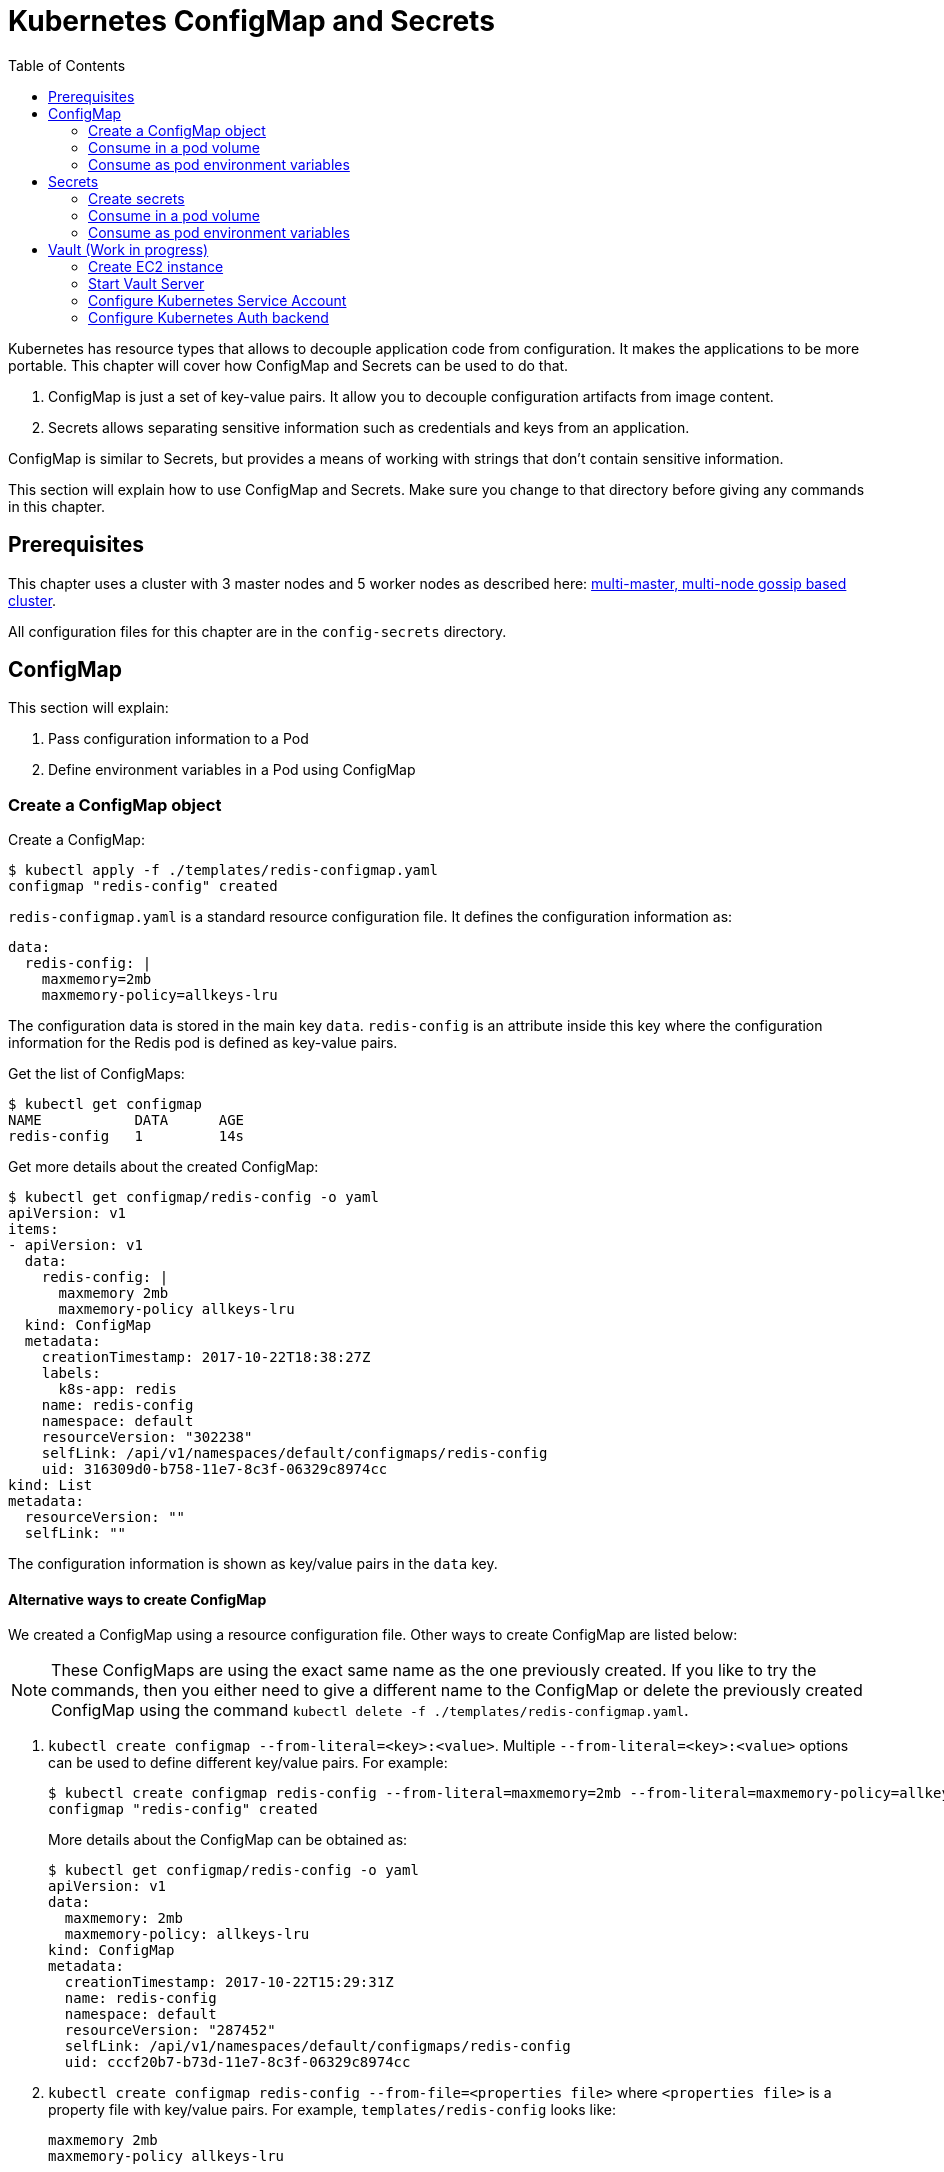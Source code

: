 :icons:
:linkcss:
:imagesdir: ../images

= Kubernetes ConfigMap and Secrets
:toc:

Kubernetes has resource types that allows to decouple application code from configuration. It makes the applications to be more portable. This chapter will cover how ConfigMap and Secrets can be used to do that.

. ConfigMap is just a set of key-value pairs. It allow you to decouple configuration artifacts from image content.
. Secrets allows separating sensitive information such as credentials and keys from an application.

ConfigMap is similar to Secrets, but provides a means of working with strings that don’t contain sensitive information.

This section will explain how to use ConfigMap and Secrets. Make sure you change to that directory before giving any commands in this chapter.

== Prerequisites

This chapter uses a cluster with 3 master nodes and 5 worker nodes as described here: link:../cluster-install#multi-master-multi-node-multi-az-gossip-based-cluster[multi-master, multi-node gossip based cluster].

All configuration files for this chapter are in the `config-secrets` directory.

== ConfigMap

This section will explain:

. Pass configuration information to a Pod
. Define environment variables in a Pod using ConfigMap

=== Create a ConfigMap object

Create a ConfigMap:

    $ kubectl apply -f ./templates/redis-configmap.yaml
    configmap "redis-config" created

`redis-configmap.yaml` is a standard resource configuration file. It defines the configuration information as:

    data:
      redis-config: |
        maxmemory=2mb
        maxmemory-policy=allkeys-lru

The configuration data is stored in the main key `data`. `redis-config` is an attribute inside this key where the configuration information for the Redis pod is defined as key-value pairs.

Get the list of ConfigMaps:

    $ kubectl get configmap
    NAME           DATA      AGE
    redis-config   1         14s

Get more details about the created ConfigMap:

```
$ kubectl get configmap/redis-config -o yaml
apiVersion: v1
items:
- apiVersion: v1
  data:
    redis-config: |
      maxmemory 2mb
      maxmemory-policy allkeys-lru
  kind: ConfigMap
  metadata:
    creationTimestamp: 2017-10-22T18:38:27Z
    labels:
      k8s-app: redis
    name: redis-config
    namespace: default
    resourceVersion: "302238"
    selfLink: /api/v1/namespaces/default/configmaps/redis-config
    uid: 316309d0-b758-11e7-8c3f-06329c8974cc
kind: List
metadata:
  resourceVersion: ""
  selfLink: ""
```

The configuration information is shown as key/value pairs in the `data` key.

==== Alternative ways to create ConfigMap

We created a ConfigMap using a resource configuration file. Other ways to create ConfigMap are listed below:

NOTE: These ConfigMaps are using the exact same name as the one previously created. If you like to try the commands, then you either need to give a different name to the ConfigMap or delete the previously created ConfigMap using the command `kubectl delete -f ./templates/redis-configmap.yaml`.

. `kubectl create configmap --from-literal=<key>:<value>`. Multiple `--from-literal=<key>:<value>` options can be used to define different key/value pairs. For example:

  $ kubectl create configmap redis-config --from-literal=maxmemory=2mb --from-literal=maxmemory-policy=allkeys-lru
  configmap "redis-config" created
+
More details about the ConfigMap can be obtained as:
+
  $ kubectl get configmap/redis-config -o yaml
  apiVersion: v1
  data:
    maxmemory: 2mb
    maxmemory-policy: allkeys-lru
  kind: ConfigMap
  metadata:
    creationTimestamp: 2017-10-22T15:29:31Z
    name: redis-config
    namespace: default
    resourceVersion: "287452"
    selfLink: /api/v1/namespaces/default/configmaps/redis-config
    uid: cccf20b7-b73d-11e7-8c3f-06329c8974cc
+
. `kubectl create configmap redis-config --from-file=<properties file>` where `<properties file>` is a property file with key/value pairs. For example, `templates/redis-config` looks like:
+
  maxmemory 2mb
  maxmemory-policy allkeys-lru
+
And now the ConfigMap can be created as:
+
  $ kubectl create configmap redis-config --from-file=templates/redis-config
  configmap "redis-config" created
+
More details about the ConfigMap can be obtained as:
+
  $ kubectl get configmap/redis-config -o yaml
  apiVersion: v1
  data:
    redis-config: |
      maxmemory=2mb
      maxmemory-policy=allkeys-lru
  kind: ConfigMap
  metadata:
    creationTimestamp: 2017-10-22T15:56:08Z
    name: redis-config
    namespace: default
    resourceVersion: "289533"
    selfLink: /api/v1/namespaces/default/configmaps/redis-config
    uid: 84901162-b741-11e7-8c3f-06329c8974cc
+
The filename becomes a key stored in the data section of the ConfigMap. The file contents become the key’s value.

At the end of this section, you'll have created a ConfigMap `redis-config`.

=== Consume in a pod volume

A ConfigMap must be created before referencing it in a Pod specification (unless you mark the ConfigMap as "`optional`"). If you reference a ConfigMap that doesn’t exist would , the Pod won’t start.

Let's use `redis-config` ConfigMap to create our `redis.conf` configuration file in the pod `redis-pod`. It maps the ConfigMap to the volume where the configuration resides:

    $ kubectl apply -f ./templates/redis-pod.yaml
    pod "redis-pod" created

Wait for the pod to run:

    $ kubectl get pods
    NAME        READY     STATUS    RESTARTS   AGE
    redis-pod   1/1       Running   0          12m

Check logs from the pod to verify that Redis has started:

  $ kubectl logs redis-pod
                  _._                                                  
             _.-``__ ''-._                                             
        _.-``    `.  `_.  ''-._           Redis 2.8.19 (00000000/0) 64 bit
    .-`` .-```.  ```\/    _.,_ ''-._                                   
   (    '      ,       .-`  | `,    )     Running in stand alone mode
   |`-._`-...-` __...-.``-._|'` _.-'|     Port: 6379
   |    `-._   `._    /     _.-'    |     PID: 6
    `-._    `-._  `-./  _.-'    _.-'                                   
   |`-._`-._    `-.__.-'    _.-'_.-'|                                  
   |    `-._`-._        _.-'_.-'    |           http://redis.io        
    `-._    `-._`-.__.-'_.-'    _.-'                                   
   |`-._`-._    `-.__.-'    _.-'_.-'|                                  
   |    `-._`-._        _.-'_.-'    |                                  
    `-._    `-._`-.__.-'_.-'    _.-'                                   
        `-._    `-.__.-'    _.-'                                       
            `-._        _.-'                                           
                `-.__.-'                                               

  [6] 22 Oct 18:39:45.386 # Server started, Redis version 2.8.19
  [6] 22 Oct 18:39:45.386 # WARNING you have Transparent Huge Pages (THP) support enabled in your kernel. This will create latency and memory usage issues with Redis. To fix this issue run the command 'echo never > /sys/kernel/mm/transparent_hugepage/enabled' as root, and add it to your /etc/rc.local in order to retain the setting after a reboot. Redis must be restarted after THP is disabled.
  [6] 22 Oct 18:39:45.386 # WARNING: The TCP backlog setting of 511 cannot be enforced because /proc/sys/net/core/somaxconn is set to the lower value of 128.
  [6] 22 Oct 18:39:45.386 * The server is now ready to accept connections on port 6379

Validate that your redis cluster picked up the appropriate configuration:

    $ kubectl exec redis-pod -it redis-cli
    127.0.0.1:6379> CONFIG GET maxmemory
    1) "maxmemory"
    2) "2097152"
    127.0.0.1:6379> CONFIG GET maxmemory-policy
    1) "maxmemory-policy"
    2) "allkeys-lru"
    127.0.0.1:6379> quit

You should see the same values that were specified in `./templates/redis-configmap.yaml` outputted in the above commands.

Now, changing the pod configuration would involve the following steps:

. Edit `redis-configmap.yaml`
. Update the ConfigMap using the command: `kubectl apply -f templates/redis-configmap.yaml`
. Wrap the pod in a Deployment
. Terminate the pod, Deployment will restart the pod and pick up new configuration

=== Consume as pod environment variables

The data from ConfigMap can be used to initialize environment variables in a pod. We'll use `arungupta/print-hello` image to print "`Hello World`" on the console. The number of times this message is printed is defined by an environment variable `COUNT`. This value of this variable is defined in the ConfigMap.

==== Create a pod and use ConfigMap

. Create a ConfigMap:

  $ kubectl create configmap hello-config --from-literal=COUNT=2
  configmap "hello-config" created

. Get more details about this ConfigMap:

  $ kubectl get configmap/hello-config -o yaml
  apiVersion: v1
  data:
    COUNT: "2"
  kind: ConfigMap
  metadata:
    creationTimestamp: 2017-10-26T21:40:10Z
    name: hello-config
    namespace: default
    resourceVersion: "92516"
    selfLink: /api/v1/namespaces/default/configmaps/hello-config
    uid: 3dacb22f-ba96-11e7-ab9c-123f969a2ce2

. Use this ConfigMap to create a pod:

  $ kubectl apply -f templates/app-pod.yaml
  pod "app-pod" created
+
The pod configuration file looks like:
+
  apiVersion: v1
  kind: Pod
  metadata:
    labels:
      name: app-pod
    name: app-pod
  spec:
    containers:
    - name: app
      image: arungupta/print-hello:latest
      env:
      - name: COUNT
        valueFrom:
          configMapKeyRef:
            name: hello-config
            key: COUNT
      ports:
      - containerPort: 8080

. Observe logs from the pod:

  $ kubectl logs -f app-pod
  npm info it worked if it ends with ok
  npm info using npm@3.10.10
  npm info using node@v6.11.4
  npm info lifecycle webapp@1.0.0~prestart: webapp@1.0.0
  npm info lifecycle webapp@1.0.0~start: webapp@1.0.0

  > webapp@1.0.0 start /usr/src/app
  > node server.js

  Running on http://0.0.0.0:8080

. In a new terminal, expose the pod as a Service:

  $ kubectl expose pod app-pod --port=80 --target-port=8080 --name=app
  service "app" exposed

. Start Kubernetes proxy:

  kubectl proxy

. In a new terminal, access the service as:

  $ curl http://localhost:8001/api/v1/proxy/namespaces/default/services/app/
  printed 2 times
+
The pod logs are refreshed as well:
+
  Hello world 0
  Hello world 1

==== Change the ConfigMap and verify pod logs

. Edit the ConfigMap:

  $ kubectl edit configmap/hello-config

. Change the value to `4`
. Terminate the pod:

  $ kubectl delete pod/app-pod
  pod "app-pod" deleted

. Run the pod again:

  kubectl create -f templates/app-pod.yaml
  pod "app-pod" created

. Access the service again:

  curl http://localhost:8001/api/v1/proxy/namespaces/default/services/app/
  printed 4 times

. Logs from the pod are refreshed:

  Hello world 0
  Hello world 1
  Hello world 2
  Hello world 3

== Secrets

In this section we will demonstrate how to place secrets into the Kubernetes cluster and then show multiple ways of retrieving those secretes from within a pod.

=== Create secrets

First encode the secrets you want to apply, for this example we will use the username `admin` and the password `password`

    echo -n "admin" | base64
    echo -n "password" | base64

Both of these values are already written in the file `./templates/secret.yaml`. The configuration looks like:

```
apiVersion: v1
kind: Secret
metadata:
  name: mysecret
type: Opaque
data:
  username: YWRtaW4=
  password: cGFzc3dvcmQ=
```

You can now insert this secret in the Kubernetes cluster with the following command:

  kubectl apply -f ./templates/secret.yaml

The list of created secrets can be seen as:

  $ kubectl get secrets
  NAME                  TYPE                                  DATA      AGE
  default-token-4cqsx   kubernetes.io/service-account-token   3         8h
  mysecret              Opaque                                2         6s

The values of the secret are displayed as `Opaque`.

Get more details about the secret:

  $ kubectl describe secrets/mysecret
  Name:         mysecret
  Namespace:    default
  Labels:       <none>
  Annotations:  <none>

  Type:  Opaque

  Data
  ====
  password:  8 bytes
  username:  5 bytes

Once again, the values of the secret are not shown.

=== Consume in a pod volume

Deploy the pod:

    kubectl apply -f ./templates/pod-secret-volume.yaml

The pod configuration file looks like:

    apiVersion: v1
    kind: Pod
    metadata:
      name: pod-secret-volume
    spec:
      containers:
      - name: pod-secret-volume
        image: redis
        volumeMounts:
        - name: foo
          mountPath: "/etc/foo"
          readOnly: true
      volumes:
      - name: foo
        secret:
          secretName: mysecret

Open a shell to the pod to see the secrets:

    kubectl exec -it pod-secret-volume /bin/bash
    ls /etc/foo
    cat /etc/foo/username ; echo
    cat /etc/foo/password ; echo

The above commands should result in the plain text values, the decoding is done for you.

Delete the pod:

    kubectl delete -f ./templates/pod-secret-volume.yaml

=== Consume as pod environment variables

Deploy the pod:

    kubectl apply -f ./templates/pod-secret-env.yaml

The pod configuration file looks like:

    apiVersion: v1
    kind: Pod
    metadata:
      name: pod-secret-env
    spec:
      containers:
      - name: pod-secret-env
        image: redis
        env:
          - name: SECRET_USERNAME
            valueFrom:
              secretKeyRef:
                name: mysecret
                key: username
          - name: SECRET_PASSWORD
            valueFrom:
              secretKeyRef:
                name: mysecret
                key: password
      restartPolicy: Never

Open a shell to the pod to see the secrets:

    kubectl exec -it pod-secret-env /bin/bash
    echo $SECRET_USERNAME
    echo $SECRET_PASSWORD

The above commands illustrate how to see the secret values via environment variables.


== Vault (Work in progress)

https://www.vaultproject.io/[Hashicorp Vault] is a tool for managing secrets. It secures, stores and tightly controls access to tokens, passwords, certificates, API keys and other secrets.

This section explains how to configure Vault on AWS, store secrets, and access them in a Pod. The instructions are inspired from https://github.com/briankassouf/vault-kubernetes-demo.

=== Create EC2 instance

We need an EC2 instance for hosting Vault server. This server needs to be accessible to Kubernetes cluster.

. Create an EC2 instance with Linux flavor. For example `m4.large` with `Amazon Linux`
.. Make sure to allow port `8200` as part of `Configure Security Group`
.. Configure security group to allow 8200 (not TLS by default, more config required for TLS)
.. SSH into the machine:
+
```
ssh -i ~/.ssh/arun-us-east1.pem ec2-user@ec2-54-237-223-40.compute-1.amazonaws.com
```
+
. Note down the private IP address of the EC2 console. This is needed to start our Vault server.

=== Start Vault Server

. In EC2 instance, download Vault server:
+
```
wget https://releases.hashicorp.com/vault/0.9.0/vault_0.9.0_linux_amd64.zip
```
+
. Unzip Vault: `unzip vault_0.9.0_linux_amd64.zip`
. Start Vault server:
+
```
[ec2-user@ip-172-31-26-180 ~]$ ./vault server -dev-listen-address=ip-172-31-26-180.ec2.internal:8200 -dev &
[1] 26687
[ec2-user@ip-172-31-26-180 ~]$ ==> Vault server configuration:

                     Cgo: disabled
         Cluster Address: https://ip-172-31-26-180.ec2.internal:8201
              Listener 1: tcp (addr: "ip-172-31-26-180.ec2.internal:8200", cluster address: "172.31.26.180:8201", tls: "disabled")
               Log Level: info
                   Mlock: supported: true, enabled: false
        Redirect Address: http://ip-172-31-26-180.ec2.internal:8200
                 Storage: inmem
                 Version: Vault v0.9.0
             Version Sha: bdac1854478538052ba5b7ec9a9ec688d35a3335

==> WARNING: Dev mode is enabled!

In this mode, Vault is completely in-memory and unsealed.
Vault is configured to only have a single unseal key. The root
token has already been authenticated with the CLI, so you can
immediately begin using the Vault CLI.

The only step you need to take is to set the following
environment variables:

    export VAULT_ADDR='http://ip-172-31-26-180.ec2.internal:8200'

The unseal key and root token are reproduced below in case you
want to seal/unseal the Vault or play with authentication.

Unseal Key: ZBfexpmasu0r4iba+t8tTlm4L5FQJ+JagglEhbfpxkU=
Root Token: 4e93b3c6-c459-f166-e7e9-6c48044cfdb6

==> Vault server started! Log data will stream in below:

2017/11/20 03:34:06.457231 [INFO ] core: security barrier not initialized
2017/11/20 03:34:06.457349 [INFO ] core: security barrier initialized: shares=1 threshold=1
2017/11/20 03:34:06.457475 [INFO ] core: post-unseal setup starting
2017/11/20 03:34:06.470532 [INFO ] core: loaded wrapping token key
2017/11/20 03:34:06.470542 [INFO ] core: successfully setup plugin catalog: plugin-directory=
2017/11/20 03:34:06.471226 [INFO ] core: successfully mounted backend: type=kv path=secret/
2017/11/20 03:34:06.471239 [INFO ] core: successfully mounted backend: type=cubbyhole path=cubbyhole/
2017/11/20 03:34:06.471348 [INFO ] core: successfully mounted backend: type=system path=sys/
2017/11/20 03:34:06.471530 [INFO ] core: successfully mounted backend: type=identity path=identity/
2017/11/20 03:34:06.475065 [INFO ] expiration: restoring leases
2017/11/20 03:34:06.475241 [INFO ] rollback: starting rollback manager
2017/11/20 03:34:06.475583 [INFO ] expiration: lease restore complete
2017/11/20 03:34:06.475583 [INFO ] identity: entities restored
2017/11/20 03:34:06.475628 [INFO ] identity: groups restored
2017/11/20 03:34:06.475641 [INFO ] core: post-unseal setup complete
2017/11/20 03:34:06.475778 [INFO ] core: root token generated
2017/11/20 03:34:06.475782 [INFO ] core: pre-seal teardown starting
2017/11/20 03:34:06.475783 [INFO ] core: cluster listeners not running
2017/11/20 03:34:06.475790 [INFO ] rollback: stopping rollback manager
2017/11/20 03:34:06.475848 [INFO ] core: pre-seal teardown complete
2017/11/20 03:34:06.475905 [INFO ] core: vault is unsealed
2017/11/20 03:34:06.475919 [INFO ] core: post-unseal setup starting
2017/11/20 03:34:06.475965 [INFO ] core: loaded wrapping token key
2017/11/20 03:34:06.475967 [INFO ] core: successfully setup plugin catalog: plugin-directory=
2017/11/20 03:34:06.476108 [INFO ] core: successfully mounted backend: type=kv path=secret/
2017/11/20 03:34:06.476186 [INFO ] core: successfully mounted backend: type=system path=sys/
2017/11/20 03:34:06.476318 [INFO ] core: successfully mounted backend: type=identity path=identity/
2017/11/20 03:34:06.476328 [INFO ] core: successfully mounted backend: type=cubbyhole path=cubbyhole/
2017/11/20 03:34:06.476889 [INFO ] expiration: restoring leases
2017/11/20 03:34:06.476945 [INFO ] rollback: starting rollback manager
2017/11/20 03:34:06.477008 [INFO ] identity: entities restored
2017/11/20 03:34:06.477015 [INFO ] identity: groups restored
2017/11/20 03:34:06.477022 [INFO ] core: post-unseal setup complete
2017/11/20 03:34:06.477105 [INFO ] expiration: lease restore complete
```
+
. Run the command to configure Vault CLI to identify the server:
+
```
export VAULT_ADDR='http://ip-172-31-26-180.ec2.internal:8200'
```
+
. Check status:
+
```
[ec2-user@ip-172-31-26-180 ~]$ ./vault status
Type: shamir
Sealed: false
Key Shares: 1
Key Threshold: 1
Unseal Progress: 0
Unseal Nonce: 
Version: 0.9.0
Cluster Name: vault-cluster-01043c83
Cluster ID: 89ccbeb4-8af1-7dca-77bb-38f39c423a39

High-Availability Enabled: false
```

=== Configure Kubernetes Service Account

. Create the service account to verify service account token during login:

  $ kubectl create -f templates/vault-reviewer.yaml
  serviceaccount "vault-reviewer" created

. Create the RBAC role that will be used by the service account to access the TokenReview API:

  $ kubectl apply -f templates/vault-reviewer-rbac.yaml 
  clusterrolebinding "role-tokenreview-binding" created

. Creat a service account that will be used to login to the auth backend:

  $ kubectl create -f templates/vault-auth.yaml
  serviceaccount "vault-auth" created

=== Configure Kubernetes Auth backend

Service account token, Kubernetes API server address and the certificate used to access the API server are needed in order to configure the Kubernetes Auth backend. Let's get these values.

. On the local machine, read the service account token:

  kubectl get secret \
  $(kubectl get serviceaccount vault-reviewer -o jsonpath={.secrets[0].name}) \
  -o jsonpath={.data.token} | base64 -D -
  eyJ . . . reg

. Get the API server address:

  $ kubectl config view -o jsonpath='{.clusters[*].cluster.server}'
  https://api-example-cluster-k8s-l-1dt7vk-41321592.us-east-1.elb.amazonaws.com https://192.168.99.100:8443
+
This is the address of API servers currently configured. The first one is for the cluster created by Kops. Second one is for the minikube server, if its running. The first one is relevant for our case.
+
. Extract the certificate
.. Find the default secret token:

  $ kubectl get secrets | grep default
  default-token-kvjn9          kubernetes.io/service-account-token   3         4d

.. Use the default token name to extract the certificate:

  $ kubectl get secrets default-token-kvjn9 -o jsonpath="{.data['ca\.crt']}" | base64 -D > ~/.kube/kops.crt

.. Copy the certificate to EC2 instance where Vault is running:

  $ scp -i ~/.ssh/arun-us-east1.pem ~/.kube/kops.crt ec2-user@ec2-54-237-223-40.compute-1.amazonaws.com:~/kops.crt
kops.crt                                                                                    100% 1046    11.1KB/s   00:00   

. Now that all the required values are available, configure the Kubernetes auth backend
.. In the EC2 instance, mount the Kubernetes auth backend:

  [ec2-user@ip-172-31-26-180 ~]$ ./vault auth-enable kubernetes
  Successfully enabled 'kubernetes' at 'kubernetes'!

.. Configure the auth backend:

  vault write auth/kubernetes/config \
    token_reviewer_jwt=<service-account-token>  \
    kubernetes_host=<api-server> \
    kubernetes_ca_cert=~/kops.crt
+
For example, here is how our command will look like:

  [ec2-user@ip-172-31-26-180 ~]$ ./vault write auth/kubernetes/config \
    token_reviewer_jwt=eyJ . . . reg  \
    kubernetes_host=https://api-example-cluster-k8s-l-1dt7vk-41321592.us-east-1.elb.amazonaws.com \
    kubernetes_ca_cert=~/kops.crt
  Success! Data written to: auth/kubernetes/config
+
. Create a role with service account name `vault-auth` in the `default` namespace:

  [ec2-user@ip-172-31-26-180 ~]$ ./vault write auth/kubernetes/role/demo \
    bound_service_account_names=vault-auth \
    bound_service_account_namespaces=default \
    policies=kube-auth \
    period=60s
  Success! Data written to: auth/kubernetes/role/demo

. Read the role:

  [ec2-user@ip-172-31-26-180 ~]$ ./vault read auth/kubernetes/role/demo
  Key                               Value
  ---                               -----
  bound_service_account_names       [vault-auth]
  bound_service_account_namespaces  [default]
  max_ttl                           0
  num_uses                          0
  period                            60
  policies                          [kube-auth]
  ttl                               0

. Create a policy for this role
.. Copy the policy file to EC2 instance:

  scp -i ~/.ssh/arun-us-east1.pem templates/kube-auth.hcl ec2-user@ec2-54-237-223-40.compute-1.amazonaws.com:~/kube-auth.hcl
  kube-auth.hcl                                                                               100%   49     0.5KB/s   00:00    

.. Create the policy for this role:

  [ec2-user@ip-172-31-26-180 ~]$ ./vault policy-write kube-auth kube-auth.hcl
  Policy 'kube-auth' written.

. Write secrets to Vault:

  [ec2-user@ip-172-31-26-180 ~]$ ./vault write secret/creds GREETING=hello NAME=World
  Success! Data written to: secret/creds


